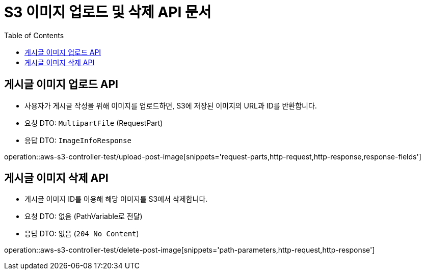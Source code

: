 = S3 이미지 업로드 및 삭제 API 문서
:toc: left
:toclevels: 2
:source-highlighter: highlightjs
:snippets: build/generated-snippets

[#upload-post-image]
== 게시글 이미지 업로드 API
- 사용자가 게시글 작성을 위해 이미지를 업로드하면, S3에 저장된 이미지의 URL과 ID를 반환합니다.
- 요청 DTO: `MultipartFile` (RequestPart)
- 응답 DTO: `ImageInfoResponse`

operation::aws-s3-controller-test/upload-post-image[snippets='request-parts,http-request,http-response,response-fields']

[#delete-post-image]
== 게시글 이미지 삭제 API
- 게시글 이미지 ID를 이용해 해당 이미지를 S3에서 삭제합니다.
- 요청 DTO: 없음 (PathVariable로 전달)
- 응답 DTO: 없음 (`204 No Content`)

operation::aws-s3-controller-test/delete-post-image[snippets='path-parameters,http-request,http-response']
